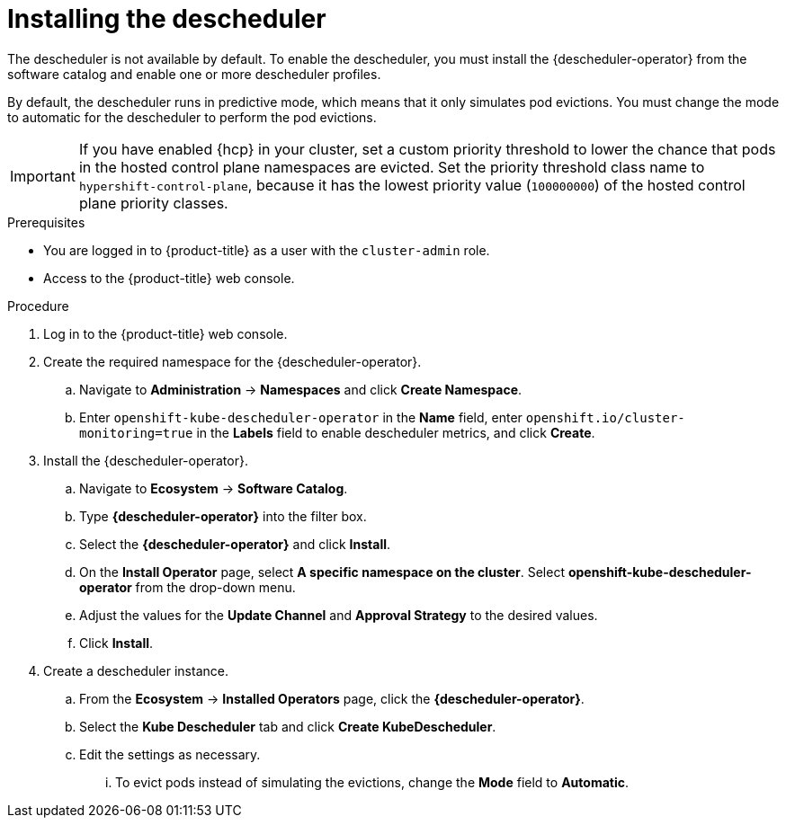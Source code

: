 // Module included in the following assemblies:
//
// * nodes/scheduling/descheduler/nodes-descheduler-configuring.adoc

ifeval::["{context}" == "nodes-descheduler-about"]
:nodes:
endif::[]

ifeval::["{context}" == "virt-enabling-descheduler-evictions"]
:virt:
endif::[]

:_mod-docs-content-type: PROCEDURE
[id="nodes-descheduler-installing_{context}"]
= Installing the descheduler

The descheduler is not available by default. To enable the descheduler, you must install the {descheduler-operator} from the software catalog and enable one or more descheduler profiles.

By default, the descheduler runs in predictive mode, which means that it only simulates pod evictions. You must change the mode to automatic for the descheduler to perform the pod evictions.

[IMPORTANT]
====
If you have enabled {hcp} in your cluster, set a custom priority threshold to lower the chance that pods in the hosted control plane namespaces are evicted. Set the priority threshold class name to `hypershift-control-plane`, because it has the lowest priority value (`100000000`) of the hosted control plane priority classes.
====

.Prerequisites

ifndef::openshift-rosa,openshift-dedicated[]
* You are logged in to {product-title} as a user with the `cluster-admin` role.
endif::openshift-rosa,openshift-dedicated[]
ifdef::openshift-rosa,openshift-dedicated[]
* You are logged in to {product-title} as a user with the `dedicated-admin` role.
endif::openshift-rosa,openshift-dedicated[]
* Access to the {product-title} web console.
ifdef::openshift-origin[]
* Ensure that you have downloaded the {cluster-manager-url-pull} as shown in _Obtaining the installation program_ in the installation documentation for your platform.
+
If you have the pull secret, add the `redhat-operators` catalog to the OperatorHub custom resource (CR) as shown in _Configuring {product-title} to use Red Hat Operators_.
endif::[]

.Procedure

. Log in to the {product-title} web console.
. Create the required namespace for the {descheduler-operator}.
.. Navigate to *Administration* -> *Namespaces* and click *Create Namespace*.
.. Enter `openshift-kube-descheduler-operator` in the *Name* field, enter `openshift.io/cluster-monitoring=true` in the *Labels* field to enable descheduler metrics, and click *Create*.
. Install the {descheduler-operator}.
.. Navigate to *Ecosystem* -> *Software Catalog*.
.. Type *{descheduler-operator}* into the filter box.
.. Select the *{descheduler-operator}* and click *Install*.
.. On the *Install Operator* page, select *A specific namespace on the cluster*. Select *openshift-kube-descheduler-operator* from the drop-down menu.
.. Adjust the values for the *Update Channel* and *Approval Strategy* to the desired values.
.. Click *Install*.
. Create a descheduler instance.
.. From the *Ecosystem* -> *Installed Operators* page, click the *{descheduler-operator}*.
.. Select the *Kube Descheduler* tab and click *Create KubeDescheduler*.
.. Edit the settings as necessary.
... To evict pods instead of simulating the evictions, change the *Mode* field to *Automatic*.

ifdef::virt[]
... Expand the *Profiles* section and select `LongLifecycle`. The `AffinityAndTaints` profile is enabled by default.
+
[IMPORTANT]
====
The only profile currently available for {VirtProductName} is `LongLifecycle`.
====

You can also configure the profiles and settings for the descheduler later using the OpenShift CLI (`oc`).
endif::virt[]
ifdef::nodes[]
... Expand the *Profiles* section to select one or more profiles to enable. The `AffinityAndTaints` profile is enabled by default. Click *Add Profile* to select additional profiles.
+
[NOTE]
====
Do not enable both `TopologyAndDuplicates` and `SoftTopologyAndDuplicates`. Enabling both results in a conflict.
====
... Optional: Expand the *Profile Customizations* section to set optional configurations for the descheduler.
**** Set a custom pod lifetime value for the `LifecycleAndUtilization` profile. Use the *podLifetime* field to set a numerical value and a valid unit (`s`, `m`, or `h`). The default pod lifetime is 24 hours (`24h`).

**** Set a custom priority threshold to consider pods for eviction only if their priority is lower than a specified priority level. Use the *thresholdPriority* field to set a numerical priority threshold or use the *thresholdPriorityClassName* field to specify a certain priority class name.
+
[NOTE]
====
Do not specify both *thresholdPriority* and *thresholdPriorityClassName* for the descheduler.
====

**** Set specific namespaces to exclude or include from descheduler operations. Expand the *namespaces* field and add namespaces to the *excluded* or *included* list. You can only either set a list of namespaces to exclude or a list of namespaces to include. Note that protected namespaces (`openshift-*`, `kube-system`, `hypershift`) are excluded by default.

**** Experimental: Set thresholds for underutilization and overutilization for the `LowNodeUtilization` strategy. Use the *devLowNodeUtilizationThresholds* field to set one of the following values:
+
--
***** `Low`: 10% underutilized and 30% overutilized
***** `Medium`: 20% underutilized and 50% overutilized (Default)
***** `High`: 40% underutilized and 70% overutilized
--
+
[NOTE]
====
This setting is experimental and should not be used in a production environment.
====

... Optional: Use the *Descheduling Interval Seconds* field to change the number of seconds between descheduler runs. The default is `3600` seconds.
.. Click *Create*.

You can also configure the profiles and settings for the descheduler later using the OpenShift CLI (`oc`). If you did not adjust the profiles when creating the descheduler instance from the web console, the `AffinityAndTaints` profile is enabled by default.
endif::nodes[]

ifeval::["{context}" == "nodes-descheduler-about"]
:!nodes:
endif::[]

ifeval::["{context}" == "virt-enabling-descheduler-evictions"]
:!virt:
endif::[]
